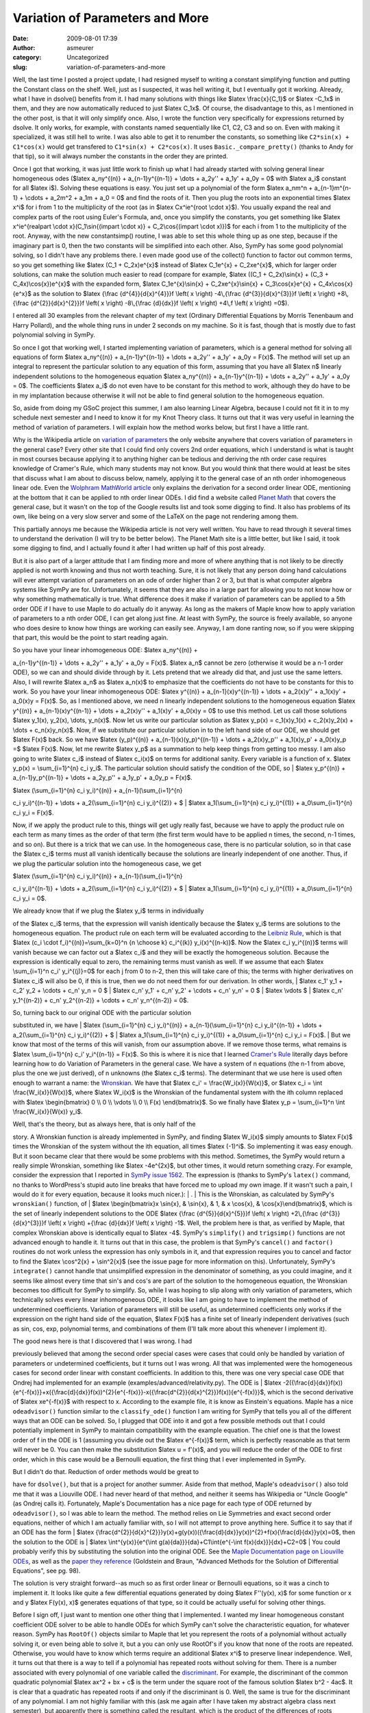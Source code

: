 Variation of Parameters and More
################################
:date: 2009-08-01 17:39
:author: asmeurer
:category: Uncategorized
:slug: variation-of-parameters-and-more

Well, the last time I posted a project update, I had resigned myself to
writing a constant simplifying function and putting the Constant class
on the shelf. Well, just as I suspected, it was hell writing it, but I
eventually got it working. Already, what I have in dsolve() benefits
from it. I had many solutions with things like $latex \\frac{x}{C\_1}$
or $latex -C\_1x$ in them, and they are now automatically reduced to
just $latex C\_1x$. Of course, the disadvantage to this, as I mentioned
in the other post, is that it will only simplify once. Also, I wrote the
function very specifically for expressions returned by dsolve. It only
works, for example, with constants named sequentially like C1, C2, C3
and so on. Even with making it specialized, it was still hell to write.
I was also able to get it to renumber the constants, so something like
``C2*sin(x) + C1*cos(x)`` would get transfered to
``C1*sin(x) + C2*cos(x)``. It uses ``Basic._compare_pretty()`` (thanks
to Andy for that tip), so it will always number the constants in the
order they are printed.

Once I got that working, it was just little work to finish up what I had
already started with solving general linear homogeneous odes ($latex
a\_ny^{(n)} + a\_{n-1}y^{(n-1)} + \\dots + a\_2y'' + a\_1y' + a\_0y = 0$
with $latex a\_i$ constant for all $latex i$). Solving these equations
is easy. You just set up a polynomial of the form $latex a\_nm^n +
a\_{n-1}m^{n-1} + \\cdots + a\_2m^2 + a\_1m + a\_0 = 0$ and find the
roots of it. Then you plug the roots into an exponential times $latex
x^i$ for i from 1 to the multiplicity of the root (as in $latex
Cx^ie^{root \\cdot x}$). You usually expand the real and complex parts
of the root using Euler's Formula, and, once you simplify the constants,
you get something like $latex x^ie^{realpart \\cdot x}(C\_1\\sin{(impart
\\cdot x)} + C\_2\\cos{(impart \\cdot x)})$ for each i from 1 to the
multiplicity of the root. Anyway, with the new constantsimp() routine, I
was able to set this whole thing up as one step, because if the
imaginary part is 0, then the two constants will be simplified into each
other. Also, SymPy has some good polynomial solving, so I didn't have
any problems there. I even made good use of the collect() function to
factor out common terms, so you get something like $latex (C\_1 +
C\_2x)e^{x}$ instead of $latex C\_1e^{x} + C\_2xe^{x}$, which for larger
order solutions, can make the solution much easier to read (compare for
example, $latex ((C\_1 + C\_2x)\\sin{x} + (C\_3 + C\_4x)\\cos{x})e^{x}$
with the expanded form, $latex C\_1e^{x}\\sin{x} + C\_2xe^{x}\\sin{x} +
C\_3\\cos{x}e^{x} + C\_4x\\cos{x}{e^x}$ as the solution to $latex
{\\frac {d^{4}}{d{x}^{4}}}f \\left( x \\right) -4\\,{\\frac
{d^{3}}{d{x}^{3}}}f \\left( x \\right) +8\\,{\\frac {d^{2}}{d{x}^{2}}}f
\\left( x \\right) -8\\,{\\frac {d}{dx}}f \\left( x \\right) +4\\,f
\\left( x \\right) =0$).

I entered all 30 examples from the relevant chapter of my text (Ordinary
Differential Equations by Morris Tenenbaum and Harry Pollard), and the
whole thing runs in under 2 seconds on my machine. So it is fast, though
that is mostly due to fast polynomial solving in SymPy.

So once I got that working well, I started implementing variation of
parameters, which is a general method for solving all equations of form
$latex a\_ny^{(n)} + a\_{n-1}y^{(n-1)} + \\dots + a\_2y'' + a\_1y' +
a\_0y = F(x)$. The method will set up an integral to represent the
particular solution to any equation of this form, assuming that you have
all $latex n$ linearly independent solutions to the homogeneous equation
$latex a\_ny^{(n)} + a\_{n-1}y^{(n-1)} + \\dots + a\_2y'' + a\_1y' +
a\_0y = 0$. The coefficients $latex a\_i$ do not even have to be
constant for this method to work, although they do have to be in my
implantation because otherwise it will not be able to find general
solution to the homogeneous equation.

So, aside from doing my GSoC project this summer, I am also learning
Linear Algebra, because I could not fit it in to my schedule next
semester and I need to know it for my Knot Theory class. It turns out
that it was very useful in learning the method of variation of
parameters. I will explain how the method works below, but first I have
a little rant.

Why is the Wikipedia article on `variation of parameters`_ the only
website anywhere that covers variation of parameters in the general
case? Every other site that I could find only covers 2nd order
equations, which I understand is what is taught in most courses because
applying it to anything higher can be tedious and deriving the nth order
case requires knowledge of Cramer's Rule, which many students may not
know. But you would think that there would at least be sites that
discuss what I am about to discuss below, namely, applying it to the
general case of an nth order inhomogeneous linear ode. Even the
`Wolphram MathWorld article`_ only explains the derivation for a second
order linear ODE, mentioning at the bottom that it can be applied to nth
order linear ODEs. I did find a website called `Planet Math`_ that
covers the general case, but it wasn't on the top of the Google results
list and took some digging to find. It also has problems of its own,
like being on a very slow server and some of the LaTeX on the page not
rendering among them.

This partially annoys me because the Wikipedia article is not very well
written. You have to read through it several times to understand the
derivation (I will try to be better below). The Planet Math site is a
little better, but like I said, it took some digging to find, and I
actually found it after I had written up half of this post already.

But it is also part of a larger attitude that I am finding more and more
of where anything that is not likely to be directly applied is not worth
knowing and thus not worth teaching. Sure, it is not likely that any
person doing hand calculations will ever attempt variation of parameters
on an ode of order higher than 2 or 3, but that is what computer algebra
systems like SymPy are for. Unfortunately, it seems that they are also
in a large part for allowing you to not know how or why something
mathematically is true. What difference does it make if variation of
parameters can be applied to a 5th order ODE if I have to use Maple to
do actually do it anyway. As long as the makers of Maple know how to
apply variation of parameters to a nth order ODE, I can get along just
fine. At least with SymPy, the source is freely available, so anyone who
does desire to know how things are working can easily see. Anyway, I am
done ranting now, so if you were skipping that part, this would be the
point to start reading again.

| So you have your linear inhomogeneous ODE: $latex a\_ny^{(n)} +
a\_{n-1}y^{(n-1)} + \\dots + a\_2y'' + a\_1y' + a\_0y = F(x)$. $latex
a\_n$ cannot be zero (otherwise it would be a n-1 order ODE), so we can
and should divide through by it. Lets pretend that we already did that,
and just use the same letters. Also, I will rewrite $latex a\_n$ as
$latex a\_n(x)$ to emphasize that the coefficients do not have to be
constants for this to work. So you have your linear inhomogeneous ODE:
$latex y^{(n)} + a\_{n-1}(x)y^{(n-1)} + \\dots + a\_2(x)y'' + a\_1(x)y'
+ a\_0(x)y = F(x)$. So, as I mentioned above, we need n linearly
independent solutions to the homogeneous equation $latex y^{(n)} +
a\_{n-1}(x)y^{(n-1)} + \\dots + a\_2(x)y'' + a\_1(x)y' + a\_0(x)y = 0$
to use this method. Let us call those solutions $latex y\_1(x), y\_2(x),
\\dots, y\_n(x)$. Now let us write our particular solution as $latex
y\_p(x) = c\_1(x)y\_1(x) + c\_2(x)y\_2(x) + \\dots + c\_n(x)y\_n(x)$.
Now, if we substitute our particular solution in to the left hand side
of our ODE, we should get $latex F(x)$ back. So we have $latex
(y\_p)^{(n)} + a\_{n-1}(x)(y\_p)^{(n-1)} + \\dots + a\_2(x)y\_p'' +
a\_1(x)y\_p' + a\_0(x)y\_p =$ $latex F(x)$. Now, let me rewrite $latex
y\_p$ as a summation to help keep things from getting too messy. I am
also going to write $latex c\_i$ instead of $latex c\_i(x)$ on terms for
additional sanity. Every variable is a function of x. $latex y\_p(x) =
\\sum\_{i=1}^{n} c\_i y\_i$. The particular solution should satisfy the
condition of the ODE, so
|  $latex y\_p^{(n)} + a\_{n-1}y\_p^{(n-1)} + \\dots + a\_2y\_p'' +
a\_1y\_p' + a\_0y\_p = F(x)$.

| $latex (\\sum\_{i=1}^{n} c\_i y\_i)^{(n)} + a\_{n-1}(\\sum\_{i=1}^{n}
c\_i y\_i)^{(n-1)} + \\dots + a\_2(\\sum\_{i=1}^{n} c\_i y\_i)^{(2)} + $
|  $latex a\_1(\\sum\_{i=1}^{n} c\_i y\_i)^{(1)} + a\_0\\sum\_{i=1}^{n}
c\_i y\_i = F(x)$.

Now, if we apply the product rule to this, things will get ugly really
fast, because we have to apply the product rule on each term as many
times as the order of that term (the first term would have to be applied
n times, the second, n-1 times, and so on). But there is a trick that we
can use. In the homogeneous case, there is no particular solution, so in
that case the $latex c\_i$ terms must all vanish identically because the
solutions are linearly independent of one another. Thus, if we plug the
particular solution into the homogeneous case, we get

| $latex (\\sum\_{i=1}^{n} c\_i y\_i)^{(n)} + a\_{n-1}(\\sum\_{i=1}^{n}
c\_i y\_i)^{(n-1)} + \\dots + a\_2(\\sum\_{i=1}^{n} c\_i y\_i)^{(2)} + $
|  $latex a\_1(\\sum\_{i=1}^{n} c\_i y\_i)^{(1)} + a\_0\\sum\_{i=1}^{n}
c\_i y\_i = 0$.

| We already know that if we plug the $latex y\_i$ terms in individually
of the $latex c\_i$ terms, that the expression will vanish identically
because the $latex y\_i$ terms are solutions to the homogeneous
equation. The product rule on each term will be evaluated according to
the `Leibniz Rule`_, which is that $latex (c\_i \\cdot
f\_i)^{(n)}=\\sum\_{k=0}^n {n \\choose k} c\_i^{(k)} y\_i(x)^{(n-k)}$.
Now the $latex c\_i y\_i^{(n)}$ terms will vanish because we can factor
out a $latex c\_i$ and they will be exactly the homogeneous solution.
Because the expression is identically equal to zero, the remaining terms
must vanish as well. If we assume that each $latex \\sum\_{i=1}^n c\_i'
y\_i^{(j)}=0$ for each j from 0 to n-2, then this will take care of
this; the terms with higher derivatives on $latex c\_i$ will also be 0,
if this is true, then we do not need them for our derivation. In other
words,
|  $latex c\_1' y\_1 + c\_2' y\_2 + \\cdots + c\_n' y\_n = 0 $
|  $latex c\_n' y\_1' + c\_n' y\_2' + \\cdots + c\_n' y\_n' = 0 $
|  $latex \\vdots $
|  $latex c\_n' y\_1^{(n-2)} + c\_n' y\_2^{(n-2)} + \\cdots + c\_n'
y\_n^{(n-2)} = 0$.

| So, turning back to our original ODE with the particular solution
substituted in, we have
|  $latex (\\sum\_{i=1}^{n} c\_i y\_i)^{(n)} + a\_{n-1}(\\sum\_{i=1}^{n}
c\_i y\_i)^{(n-1)} + \\dots + a\_2(\\sum\_{i=1}^{n} c\_i y\_i)^{(2)} + $
|  $latex a\_1(\\sum\_{i=1}^{n} c\_i y\_i)^{(1)} + a\_0\\sum\_{i=1}^{n}
c\_i y\_i = F(x)$.
|  But we know that most of the terms of this will vanish, from our
assumption above. If we remove those terms, what remains is $latex
\\sum\_{i=1}^{n} c\_i' y\_i^{(n-1)} = F(x)$. So this is where it is nice
that I learned `Cramer's Rule`_ literally days before learning how to do
Variation of Parameters in the general case. We have a system of n
equations (the n-1 from above, plus the one we just derived), of n
unknowns (the $latex c\_i$ terms). The determinant that we use here is
used often enough to warrant a name: the `Wronskian`_. We have that
$latex c\_i' = \\frac{W\_i(x)}{W(x)}$, or $latex c\_i = \\int
\\frac{W\_i(x)}{W(x)}$, where $latex W\_i(x)$ is the Wronskian of the
fundamental system with the ith column replaced with $latex
\\begin{bmatrix} 0 \\\\ 0 \\\\ \\vdots \\\\ 0 \\\\ F(x) \\end{bmatrix}$.
So we finally have $latex y\_p = \\sum\_{i=1}^n \\int
\\frac{W\_i(x)}{W(x)} y\_i$.

| Well, that's the theory, but as always here, that is only half of the
story. A Wronskian function is already implemented in SymPy, and finding
$latex W\_i(x)$ simply amounts to $latex F(x)$ times the Wronskian of
the system without the ith equation, all times $latex (-1)^i$. So
implementing it was easy enough. But it soon became clear that there
would be some problems with this method. Sometimes, the SymPy would
return a really simple Wronskian, something like $latex -4e^{2x}$, but
other times, it would return something crazy. For example, consider the
expression that I reported in `SymPy issue 1562`_. The expression is
(thanks to SymPy's ``latex()`` command, no thanks to WordPress's stupid
auto line breaks that have forced me to upload my own image. If it
wasn't such a pain, I would do it for every equation, because it looks
much nicer.):
|  |Crazy Trig Wronskian (SymPy)|.
|  This is the Wronskian, as calculated by SymPy's ``wronskian()``
function, of
|  $latex \\begin{bmatrix}x \\sin{x}, & \\sin{x}, & 1, & x \\cos{x}, &
\\cos{x}\\end{bmatrix}$, which is the set of linearly independent
solutions to the ODE $latex {\\frac {d^{5}}{d{x}^{5}}}f \\left( x
\\right) +2\\,{\\frac {d^{3}}{d{x}^{3}}}f \\left( x \\right) +{\\frac
{d}{dx}}f \\left( x \\right) -1$. Well, the problem here is that, as
verified by Maple, that complex Wronskian above is identically equal to
$latex -4$. SymPy's ``simplify()`` and ``trigsimp()`` functions are not
advanced enough to handle it. It turns out that in this case, the
problem is that SymPy's ``cancel()`` and ``factor()`` routines do not
work unless the expression has only symbols in it, and that expression
requires you to cancel and factor to find the $latex \\cos^2{x} +
\\sin^2{x}$ (see the issue page for more information on this).
Unfortunately, SymPy's ``integrate()`` cannot handle that unsimplified
expression in the denominator of something, as you could imagine, and it
seems like almost every time that sin's and cos's are part of the
solution to the homogeneous equation, the Wronskian becomes too
difficult for SymPy to simplify. So, while I was hoping to slip along
with only variation of parameters, which technically solves every linear
inhomogeneous ODE, it looks like I am going to have to implement the
method of undetermined coefficients. Variation of parameters will still
be useful, as undetermined coefficients only works if the expression on
the right hand side of the equation, $latex F(x)$ has a finite set of
linearly independent derivatives (such as sin, cos, exp, polynomial
terms, and combinations of them (I'll talk more about this whenever I
implement it).

| The good news here is that I discovered that I was wrong. I had
previously believed that among the second order special cases were cases
that could only be handled by variation of parameters or undetermined
coefficients, but it turns out I was wrong. All that was implemented
were the homogeneous cases for second order linear with constant
coefficients. In addition to this, there was one very special case ODE
that Ondrej had implemented for an example
(examples/advanced/relativity.py). The ODE is
|  $latex
-2({\\frac{d}{dx}}f(x)){e^{-f(x)}}+x({\\frac{d}{dx}}f(x))^{2}{e^{-f(x)}}-x({\\frac{d^{2}}{d{x}^{2}}}f(x)){e^{-f(x)}}$,
which is the second derivative of $latex xe^{-f(x)}$ with respect to x.
According to the example file, it is know as Einstein's equations. Maple
has a nice ``odeadvisor()`` function similar to the ``classify_ode()``
function I am writing for SymPy that tells you all of the different ways
that an ODE can be solved. So, I plugged that ODE into it and got a few
possible methods out that I could potentially implement in SymPy to
maintain compatibility with the example equation. The chief one is that
the lowest order of f in the ODE is 1 (assuming you divide out the
$latex e^{-f(x)}$ term, which is perfectly reasonable as that term will
never be 0. You can then make the substitution $latex u = f'(x)$, and
you will reduce the order of the ODE to first order, which in this case
would be a Bernoulli equation, the first thing that I ever implemented
in SymPy.

| But I didn't do that. Reduction of order methods would be great to
have for ``dsolve()``, but that is a project for another summer. Aside
from that method, Maple's ``odeadvisor()`` also told me that it was a
Liouville ODE. I had never heard of that method, and neither it seems
has Wikipedia or "Uncle Google" (as Ondrej calls it). Fortunately,
Maple's Documentation has a nice page for each type of ODE returned by
``odeadvisor()``, so I was able to learn the method. The method relies
on Lie Symmetries and exact second order equations, neither of which I
am actually familiar with, so I will not attempt to prove anything here.
Suffice it to say that if an ODE has the form
|  $latex
{\\frac{d^{2}}{d{x}^{2}}}y(x)+g(y(x))({\\frac{d}{dx}}y(x))^{2}+f(x){\\frac{d}{dx}}y(x)=0$,
then the solution to the ODE is
|  $latex \\int^{y(x)}{e^{\\int g(a){da}}}{da}+C1\\int{e^{-\\int
f(x){dx}}}{dx}+C2=0$
|  You could probably verify this by substituting the solution into the
original ODE. See the `Maple Documentation page on Liouville ODEs`_, as
well as the `paper they reference`_ (Goldstein and Braun, "Advanced
Methods for the Solution of Differential Equations", see pg. 98).

The solution is very straight forward--as much so as first order linear
or Bernoulli equations, so it was a cinch to implement it. It looks like
quite a few differential equations generated by doing $latex F''(y(x),
x)$ for some function or x and y $latex F(y(x), x)$ generates equations
of that type, so it could be actually useful for solving other things.

Before I sign off, I just want to mention one other thing that I
implemented. I wanted my linear homogeneous constant coefficient ODE
solver to be able to handle ODEs for which SymPy can't solve the
characteristic equation, for whatever reason. SymPy has ``RootOf()``
objects similar to Maple that let you represent the roots of a
polynomial without actually solving it, or even being able to solve it,
but a you can only use RootOf's if you know that none of the roots are
repeated. Otherwise, you would have to know which terms require an
additional $latex x^i$ to preserve linear independence. Well, it turns
out that there is a way to tell if a polynomial has repeated roots
without solving for them. There is a number associated with every
polynomial of one variable called the `discriminant`_. For example, the
discriminant of the common quadratic polynomial $latex ax^2 + bx + c$ is
the term under the square root of the famous solution $latex b^2 - 4ac$.
It is clear that a quadratic has repeated roots if and only if the
discriminant is 0. Well, the same is true for the discriminant of any
polynomial. I am not highly familiar with this (ask me again after I
have taken my abstract algebra class next semester), but apparently
there is something called the resultant, which is the product of the
differences of roots between two polynomials and which can also be
calculated without explicitly finding the roots of the polynomials.
Clearly, this will be 0 if and only if the two polynomials share a root.
So the discriminant is built from the fact that a polynomial has a
repeated root iff it shares a root with its resultant. So it is
basically the resultant of a polynomial and its derativave, times an
extra factor. It is 0 if and only if the polynomial has a repeated root.

Fortunately, SymPy's excelent Polys module already had resultants
implemented (quite efficiently too, I might add), so it was easy to
implement the discriminant. I added it as `issue 1555`_. If you are a
SymPy developer and you have somehow managed to make yourself read this
far (bless your heart), please review that patch.

Well, this has turned out to be one hella long blog post. But what can I
say. You don't have to read this thing (except for possibly my mentor.
Sorry Andy). And I haven't been quite updating weekly like I am supposed
to be, so this compensates. If you happened upon this blog post because,
like me, you were looking for a general treatment of variation of
parameters, I hope you found my little write up helpful. And if you did,
and you now understand it, could you go ahead and improve the Wikipedia
article. I'm not up to it?

.. _variation of parameters: http://en.wikipedia.org/wiki/Variation_of_parameters
.. _Wolphram MathWorld article: http://mathworld.wolfram.com/VariationofParameters.html
.. _Planet Math: http://planetmath.org/encyclopedia/VariationOfParameters.html
.. _Leibniz Rule: http://en.wikipedia.org/wiki/Leibniz_rule_(generalized_product_rule)
.. _Cramer's Rule: http://en.wikipedia.org/wiki/Cramer%27s_rule
.. _Wronskian: http://en.wikipedia.org/wiki/Wronskian
.. _SymPy issue 1562: http://code.google.com/p/sympy/issues/detail?id=1562
.. _Maple Documentation page on Liouville ODEs: http://www.maplesoft.com/support/help/view.aspx?path=odeadvisor/Liouville
.. _paper they reference: http://eric.ed.gov:80/ERICWebPortal/custom/portlets/recordDetails/detailmini.jsp?_nfpb=true&_&ERICExtSearch_SearchValue_0=ED089982&ERICExtSearch_SearchType_0=no&accno=ED089982
.. _discriminant: http://en.wikipedia.org/wiki/Discriminant
.. _issue 1555: http://code.google.com/p/sympy/issues/detail?id=1555&q=discriminant

.. |Crazy Trig Wronskian (SymPy)| image:: http://asmeurersympy.files.wordpress.com/2009/08/crazy-trig-wronskian-sympy.png
